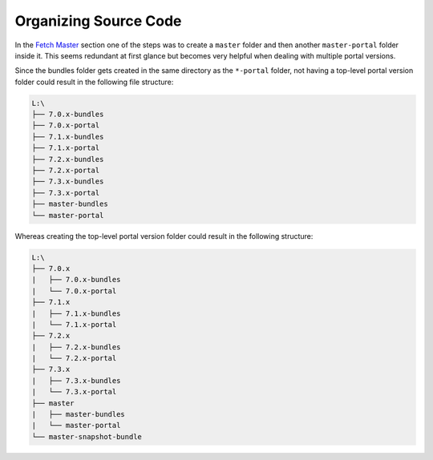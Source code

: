 ======================
Organizing Source Code
======================

In the `Fetch Master`_ section one of the steps was to create a ``master`` folder and then another ``master-portal`` folder inside it. This seems redundant at first glance but becomes very helpful when dealing with multiple portal versions.

Since the bundles folder gets created in the same directory as the ``*-portal`` folder, not having a top-level portal version folder could result in the following file structure:

.. code::
  
  L:\
  ├── 7.0.x-bundles
  ├── 7.0.x-portal
  ├── 7.1.x-bundles
  ├── 7.1.x-portal
  ├── 7.2.x-bundles
  ├── 7.2.x-portal
  ├── 7.3.x-bundles
  ├── 7.3.x-portal
  ├── master-bundles
  └── master-portal  

Whereas creating the top-level portal version folder could result in the following structure:

.. code::
  
  L:\
  ├── 7.0.x
  |   ├── 7.0.x-bundles
  |   └── 7.0.x-portal
  ├── 7.1.x
  |   ├── 7.1.x-bundles
  |   └── 7.1.x-portal
  ├── 7.2.x
  |   ├── 7.2.x-bundles
  |   └── 7.2.x-portal
  ├── 7.3.x
  |   ├── 7.3.x-bundles
  |   └── 7.3.x-portal
  ├── master
  |   ├── master-bundles
  |   └── master-portal
  └── master-snapshot-bundle
  
  
.. _Fetch Master: ../fetch-master.rst
